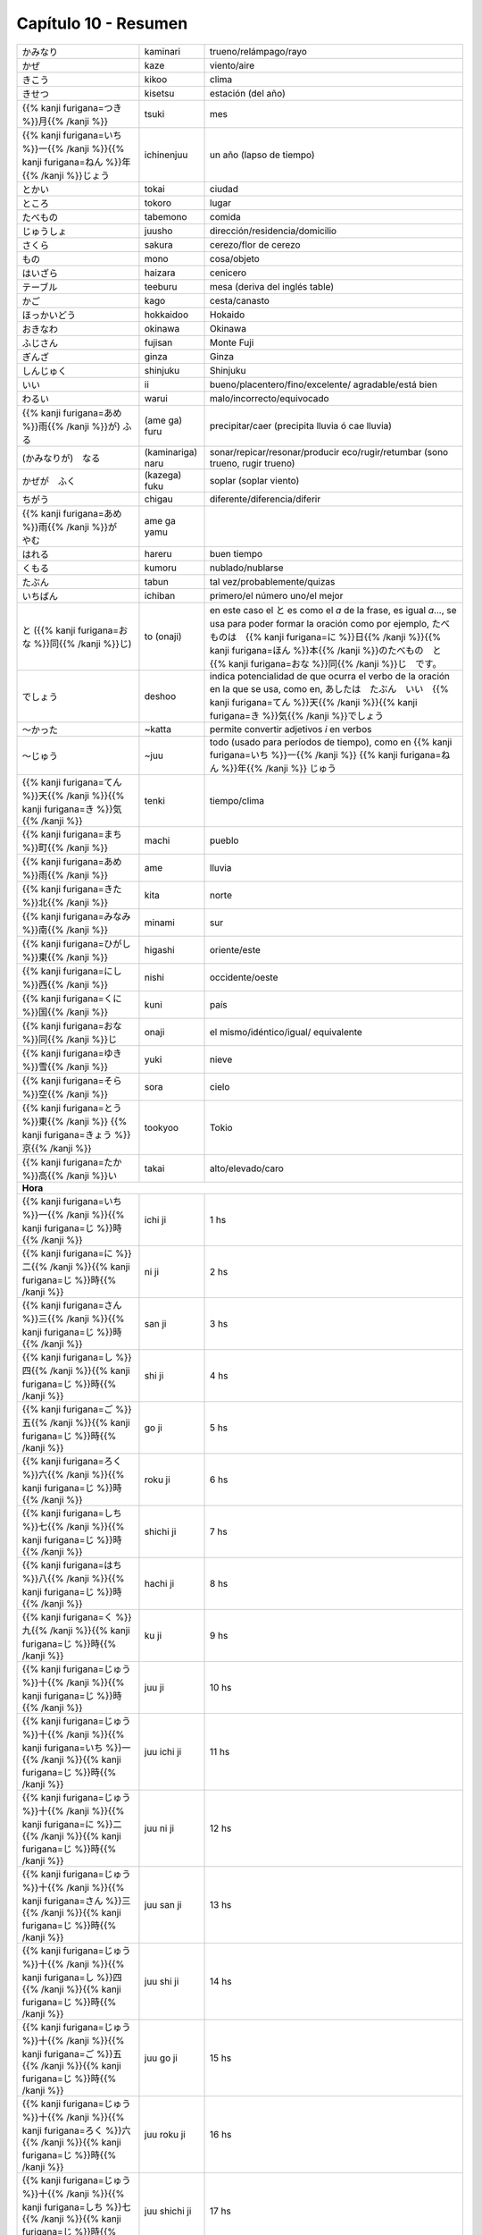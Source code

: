 .. title: Capítulo 10
.. slug: capitulo-10
.. date: 2017-01-01 20:41:03 UTC-03:00
.. tags: japones, NihongoShojo
.. category: idiomas
.. link:
.. description: Resumen capítulo 10 del libro Nohongo Shojo
.. type: text

.. role:: raw-html(raw)
   :format: html

=====================
Capítulo 10 - Resumen
=====================

+---------------------+-------------------+------------------------------------+
| |kaminari|          | kaminari          | trueno/relámpago/rayo              |
+---------------------+-------------------+------------------------------------+
| |kaze|              | kaze              | viento/aire                        |
+---------------------+-------------------+------------------------------------+
| |kikoo|             | kikoo             | clima                              |
+---------------------+-------------------+------------------------------------+
| |kisetsu|           | kisetsu           | estación (del año)                 |
+---------------------+-------------------+------------------------------------+
| |tsuki|             | tsuki             | mes                                |
+---------------------+-------------------+------------------------------------+
| |ichinenjuu|        | ichinenjuu        | un año (lapso de tiempo)           |
+---------------------+-------------------+------------------------------------+
| |tokai|             | tokai             | ciudad                             |
+---------------------+-------------------+------------------------------------+
| |tokoro|            | tokoro            | lugar                              |
+---------------------+-------------------+------------------------------------+
| |tabemono|          | tabemono          | comida                             |
+---------------------+-------------------+------------------------------------+
| |juusho|            | juusho            | dirección/residencia/domicilio     |
+---------------------+-------------------+------------------------------------+
| |sakura|            | sakura            | cerezo/flor de cerezo              |
+---------------------+-------------------+------------------------------------+
| |mono|              | mono              | cosa/objeto                        |
+---------------------+-------------------+------------------------------------+
| |haizara|           | haizara           | cenicero                           |
+---------------------+-------------------+------------------------------------+
| |teeburu|           | teeburu           | mesa (deriva del inglés table)     |
+---------------------+-------------------+------------------------------------+
| |kago|              | kago              | cesta/canasto                      |
+---------------------+-------------------+------------------------------------+
| |hokkaidoo|         | hokkaidoo         | Hokaido                            |
+---------------------+-------------------+------------------------------------+
| |okinawa|           | okinawa           | Okinawa                            |
+---------------------+-------------------+------------------------------------+
| |fujisan|           | fujisan           | Monte Fuji                         |
+---------------------+-------------------+------------------------------------+
| |ginza|             | ginza             | Ginza                              |
+---------------------+-------------------+------------------------------------+
| |shinjuku|          | shinjuku          | Shinjuku                           |
+---------------------+-------------------+------------------------------------+
| |ii|                | ii                | bueno/placentero/fino/excelente/   |
|                     |                   | agradable/está bien                |
+---------------------+-------------------+------------------------------------+
| |warui|             | warui             | malo/incorrecto/equivocado         |
+---------------------+-------------------+------------------------------------+
| |(ame_ga)_furu|     | (ame ga) furu     | precipitar/caer (precipita lluvia  |
|                     |                   | ó cae lluvia)                      |
+---------------------+-------------------+------------------------------------+
| |(kaminariga)_naru| | (kaminariga) naru |  sonar/repicar/resonar/producir    |
|                     |                   |  eco/rugir/retumbar (sono trueno,  |
|                     |                   |  rugir trueno)                     |
+---------------------+-------------------+------------------------------------+
| |(kazega)_fuku|     | (kazega) fuku     | soplar (soplar viento)             |
+---------------------+-------------------+------------------------------------+
| |chigau|            | chigau            | diferente/diferencia/diferir       |
+---------------------+-------------------+------------------------------------+
| |ame_ga_yamu|       | ame ga yamu       |                                    |
+---------------------+-------------------+------------------------------------+
| |hareru|            | hareru            | buen tiempo                        |
+---------------------+-------------------+------------------------------------+
| |kumoru|            | kumoru            | nublado/nublarse                   |
+---------------------+-------------------+------------------------------------+
| |tabun|             | tabun             | tal vez/probablemente/quizas       |
+---------------------+-------------------+------------------------------------+
| |ichiban|           | ichiban           | primero/el número uno/el mejor     |
+---------------------+-------------------+------------------------------------+
| |to_(onaji)|        | to (onaji)        | en este caso el |to_| es como el   |
|                     |                   | *a* de la frase, es igual *a*...,  |
|                     |                   | se usa para poder formar la        |
|                     |                   | oración como por ejemplo,          |
|                     |                   | |to_onaji_ejemplo|                 |
+---------------------+-------------------+------------------------------------+
| |deshoo|            | deshoo            | indica potencialidad de que ocurra |
|                     |                   | el verbo de la oración en la que   |
|                     |                   | se usa, como en, |deshoo_ejemplo|  |
+---------------------+-------------------+------------------------------------+
| |~katta|            | ~katta            | permite convertir adjetivos *i*    |
|                     |                   | en verbos                          |
+---------------------+-------------------+------------------------------------+
| |~juu|              | ~juu              | todo (usado para períodos de       |
|                     |                   | tiempo), como en |juu_ejemplo|     |
+---------------------+-------------------+------------------------------------+
| |tenki|             | tenki             | tiempo/clima                       |
+---------------------+-------------------+------------------------------------+
| |machi|             | machi             | pueblo                             |
+---------------------+-------------------+------------------------------------+
| |ame|               | ame               | lluvia                             |
+---------------------+-------------------+------------------------------------+
| |kita|              | kita              | norte                              |
+---------------------+-------------------+------------------------------------+
| |minami|            | minami            | sur                                |
+---------------------+-------------------+------------------------------------+
| |higashi|           | higashi           | oriente/este                       |
+---------------------+-------------------+------------------------------------+
| |nishi|             | nishi             | occidente/oeste                    |
+---------------------+-------------------+------------------------------------+
| |kuni|              | kuni              | país                               |
+---------------------+-------------------+------------------------------------+
| |onaji|             | onaji             | el mismo/idéntico/igual/           |
|                     |                   | equivalente                        |
+---------------------+-------------------+------------------------------------+
| |yuki|              | yuki              | nieve                              |
+---------------------+-------------------+------------------------------------+
| |sora|              | sora              | cielo                              |
+---------------------+-------------------+------------------------------------+
| |tookyoo|           | tookyoo           | Tokio                              |
+---------------------+-------------------+------------------------------------+
| |takai|             | takai             | alto/elevado/caro                  |
+---------------------+-------------------+------------------------------------+
| **Hora**                                                                     |
+---------------------+-------------------+------------------------------------+
| |ichi_ji|           | ichi ji           | 1 hs                               |
+---------------------+-------------------+------------------------------------+
| |ni_ji|             | ni ji             | 2 hs                               |
+---------------------+-------------------+------------------------------------+
| |san_ji|            | san ji            | 3 hs                               |
+---------------------+-------------------+------------------------------------+
| |shi_ji|            | shi ji            | 4 hs                               |
+---------------------+-------------------+------------------------------------+
| |go_ji|             | go ji             | 5 hs                               |
+---------------------+-------------------+------------------------------------+
| |roku_ji|           | roku ji           | 6 hs                               |
+---------------------+-------------------+------------------------------------+
| |shichi_ji|         | shichi ji         | 7 hs                               |
+---------------------+-------------------+------------------------------------+
| |hachi_ji|          | hachi ji          | 8 hs                               |
+---------------------+-------------------+------------------------------------+
| |ku_ji|             | ku ji             | 9 hs                               |
+---------------------+-------------------+------------------------------------+
| |juu_ji|            | juu ji            | 10 hs                              |
+---------------------+-------------------+------------------------------------+
| |juu_ichi_ji|       | juu ichi ji       | 11 hs                              |
+---------------------+-------------------+------------------------------------+
| |juu_ni_ji|         | juu ni ji         | 12 hs                              |
+---------------------+-------------------+------------------------------------+
| |juu_san_ji|        | juu san ji        | 13 hs                              |
+---------------------+-------------------+------------------------------------+
| |juu_shi_ji|        | juu shi ji        | 14 hs                              |
+---------------------+-------------------+------------------------------------+
| |juu_go_ji|         | juu go ji         | 15 hs                              |
+---------------------+-------------------+------------------------------------+
| |juu_roku_ji|       | juu roku ji       | 16 hs                              |
+---------------------+-------------------+------------------------------------+
| |juu_shichi_ji|     | juu shichi ji     | 17 hs                              |
+---------------------+-------------------+------------------------------------+
| |juu_hachi_ji|      | juu hachi ji      | 18 hs                              |
+---------------------+-------------------+------------------------------------+
| |juu_ku_ji|         | juu ku ji         | 19 hs                              |
+---------------------+-------------------+------------------------------------+
| |ni_juu_ji|         | ni juu ji         | 20 hs                              |
+---------------------+-------------------+------------------------------------+
| |ni_juu_ichi_ji|    | ni juu ichi ji    | 21 hs                              |
+---------------------+-------------------+------------------------------------+
| |ni_juu_ni_ji|      | ni juu ni ji      | 22 hs                              |
+---------------------+-------------------+------------------------------------+
| {{% color codigo=SlateGrey %}}Minutos{{% /color %}}                          |
+---------------------+-------------------+------------------------------------+
| |ippun|             | ippun             | 1 minuto                           |
+---------------------+-------------------+------------------------------------+
| |ni_fun|            | ni fun            | 2 minutos                          |
+---------------------+-------------------+------------------------------------+
| |san_pun|           | san pun           | 3 minutos                          |
+---------------------+-------------------+------------------------------------+
| |shi_bun|           | shi bun           | 4 minutos                          |
+---------------------+-------------------+------------------------------------+
| |go_fun|            | go fun            | 5 minutos                          |
+---------------------+-------------------+------------------------------------+
| |roppun|            | roppun            | 6 minutos                          |
+---------------------+-------------------+------------------------------------+
| |nana_fun|          | nana fun          | 7 minutos                          |
+---------------------+-------------------+------------------------------------+
| |happun|            | happun            | 8 minutos                          |
+---------------------+-------------------+------------------------------------+
| |kyuu_fun|          | kyuu fun          | 9 minutos                          |
+---------------------+-------------------+------------------------------------+
| |juppun|            | juppun            | 10 minutos                         |
+---------------------+-------------------+------------------------------------+
| |juu_ippun|         | juu ippun         | 11 minutos                         |
+---------------------+-------------------+------------------------------------+
| |juu_ni_fun|        | juu ni fun        | 12 minutos                         |
+---------------------+-------------------+------------------------------------+
| |juu_san_pun|       | juu san pun       | 13 minutos                         |
+---------------------+-------------------+------------------------------------+
| |juu_shi_bun|       | juu ni ji         | 14 minutos                         |
+---------------------+-------------------+------------------------------------+
| |juu_go_fun|        | juu ni ji         | 15 minutos                         |
+---------------------+-------------------+------------------------------------+
| |juu_roppun|        | juu ni ji         | 16 minutos                         |
+---------------------+-------------------+------------------------------------+
| |juu_nana_fun|      | juu ni ji         | 17 minutos                         |
+---------------------+-------------------+------------------------------------+
| |juu_happun|        | juu ni ji         | 18 minutos                         |
+---------------------+-------------------+------------------------------------+
| |juu_kyuu_fun|      | juu ni ji         | 19 minutos                         |
+---------------------+-------------------+------------------------------------+
| |ni_juppun|         | ni juppun         | 20 minutos                         |
+---------------------+-------------------+------------------------------------+
| |ni_juu_ippun|      | ni juu ippun      | 21 minutos                         |
+---------------------+-------------------+------------------------------------+
| |ni_juu_ni_fun|     | ni juu ni fun     | 22 minutos                         |
+---------------------+-------------------+------------------------------------+
| |ni_juu_san_pun|    | ni juu san pun    | 23 minutos                         |
+---------------------+-------------------+------------------------------------+
| |ni_juu_shi_bun|    | ni juu shi bun    | 24 minutos                         |
+---------------------+-------------------+------------------------------------+
| |ni_juu_go_fun|     | ni juu go fun     | 25 minutos                         |
+---------------------+-------------------+------------------------------------+
| |ni_juu_roppun|     | ni juu roppun     | 26 minutos                         |
+---------------------+-------------------+------------------------------------+
| |ni_juu_nana_fun|   | ni juu nana fun   | 27 minutos                         |
+---------------------+-------------------+------------------------------------+
| |ni_juu_happun|     | ni juu happun     | 28 minutos                         |
+---------------------+-------------------+------------------------------------+
| |ni_juu_kyuu_fun|   | ni juu kyuu fun   | 29 minutos                         |
+---------------------+-------------------+------------------------------------+
| |san_juppun|        | san juppun        | 30 minutos                         |
+---------------------+-------------------+------------------------------------+
| |san_juu_ippun|     | san juu ippun     | 31 minutos                         |
+---------------------+-------------------+------------------------------------+
| |san_juu_ni_fun|    | san juu ni fun    | 32 minutos                         |
+---------------------+-------------------+------------------------------------+
| |san_juu_san_pun|   | san juu san pun   | 33 minutos                         |
+---------------------+-------------------+------------------------------------+
| |san_juu_shi_bun|   | san juu shi bun   | 34 minutos                         |
+---------------------+-------------------+------------------------------------+
| |san_juu_go_fun|    | san juu go fun    | 35 minutos                         |
+---------------------+-------------------+------------------------------------+
| |san_juu_roppun|    | san juu roppun    | 36 minutos                         |
+---------------------+-------------------+------------------------------------+
| |san_juu_nana_fun|  | san juu nana fun  | 37 minutos                         |
+---------------------+-------------------+------------------------------------+
| |san_juu_happun|    | san juu happun    | 38 minutos                         |
+---------------------+-------------------+------------------------------------+
| |san_juu_kyuu_fun|  | san juu kyuu fun  | 39 minutos                         |
+---------------------+-------------------+------------------------------------+
| |yon_juppun|        | yon juppun        | 40 minutos                         |
+---------------------+-------------------+------------------------------------+
| |yon_juu_ippun|     | yon juu ippun     | 41 minutos                         |
+---------------------+-------------------+------------------------------------+
| |yon_juu_ni_fun|    | yon juu ni fun    | 42 minutos                         |
+---------------------+-------------------+------------------------------------+
| |yon_juu_san_pun|   | yon juu san pun   | 43 minutos                         |
+---------------------+-------------------+------------------------------------+
| |yon_juu_shi_bun|   | yon juu shi bun   | 44 minutos                         |
+---------------------+-------------------+------------------------------------+
| |yon_juu_go_fun|    | yon juu go fun    | 45 minutos                         |
+---------------------+-------------------+------------------------------------+
| |yon_juu_roppun|    | yon juu roppun    | 46 minutos                         |
+---------------------+-------------------+------------------------------------+
| |yon_juu_nana_fun|  | yon juu nana fun  | 47 minutos                         |
+---------------------+-------------------+------------------------------------+
| |yon_juu_happun|    | yon juu happun    | 48 minutos                         |
+---------------------+-------------------+------------------------------------+
| |yon_juu_kyuu_fun|  | yon juu kyuu fun  | 49 minutos                         |
+---------------------+-------------------+------------------------------------+
| |go_juppun|         | gon jupuun        | 50 minutos                         |
+---------------------+-------------------+------------------------------------+
| |go_juu_ippun|      | gon juu ippun     | 51 minutos                         |
+---------------------+-------------------+------------------------------------+
| |go_juu_ni_fun|     | gon juu ni fun    | 52 minutos                         |
+---------------------+-------------------+------------------------------------+
| |go_juu_san_pun|    | gon juu san pun   | 53 minutos                         |
+---------------------+-------------------+------------------------------------+
| |go_juu_shi_bun|    | gon juu shi bun   | 54 minutos                         |
+---------------------+-------------------+------------------------------------+
| |go_juu_go_fun|     | gon juu go fun    | 55 minutos                         |
+---------------------+-------------------+------------------------------------+
| |go_juu_roppun|     | gon juu roppun    | 56 minutos                         |
+---------------------+-------------------+------------------------------------+
| |go_juu_nana_fun|   | gon juu nana fun  | 57 minutos                         |
+---------------------+-------------------+------------------------------------+
| |go_juu_happun|     | gon juu happun    | 58 minutos                         |
+---------------------+-------------------+------------------------------------+
| |go_juu_kyuu_fun|   | gon juu kyuu fun  | 59 minutos                         |
+---------------------+-------------------+------------------------------------+

{{% img_svg ancho=70% alto=70% %}}/images/puntos_cardinales.svg{{% /img_svg %}}

.. |kaminari| replace:: かみなり
.. |kaze| replace:: かぜ
.. |kikoo| replace:: きこう
.. |kisetsu| replace:: きせつ
.. |tsuki| replace:: {{% kanji furigana=つき %}}月{{% /kanji %}}
.. |ichinenjuu| replace:: {{% kanji furigana=いち %}}一{{% /kanji %}}{{% kanji furigana=ねん %}}年{{% /kanji %}}じょう
.. |tokai| replace:: とかい
.. |tokoro| replace:: ところ
.. |tabemono| replace:: たべもの
.. |juusho| replace:: じゅうしょ
.. |sakura| replace:: さくら
.. |mono| replace:: もの
.. |haizara| replace:: はいざら
.. |teeburu| replace:: テーブル
.. |kago| replace:: かご
.. |hokkaidoo| replace:: ほっかいどう
.. |okinawa| replace:: おきなわ
.. |fujisan| replace:: ふじさん
.. |ginza| replace:: ぎんざ
.. |shinjuku| replace:: しんじゅく
.. |ii| replace:: いい
.. |warui| replace:: わるい
.. |(ame_ga)_furu| replace:: {{% kanji furigana=あめ %}}雨{{% /kanji %}}が) ふる
.. |(kaminariga)_naru| replace:: (かみなりが)　なる
.. |(kazega)_fuku| replace:: かぜが　ふく
.. |chigau| replace:: ちがう
.. |ame_ga_yamu| replace:: {{% kanji furigana=あめ %}}雨{{% /kanji %}}が　やむ
.. |hareru| replace:: はれる
.. |kumoru| replace:: くもる
.. |tabun| replace:: たぶん
.. |ichiban| replace:: いちばん
.. |to_(onaji)| replace:: と ({{% kanji furigana=おな %}}同{{% /kanji %}}じ)
.. |deshoo| replace:: でしょう
.. |~katta| replace:: ～かった
.. |~juu| replace:: ～じゅう
.. |tenki| replace:: {{% kanji furigana=てん %}}天{{% /kanji %}}{{% kanji furigana=き %}}気{{% /kanji %}}
.. |machi| replace:: {{% kanji furigana=まち %}}町{{% /kanji %}}
.. |ame| replace:: {{% kanji furigana=あめ %}}雨{{% /kanji %}}
.. |kita| replace:: {{% kanji furigana=きた %}}北{{% /kanji %}}
.. |minami| replace:: {{% kanji furigana=みなみ %}}南{{% /kanji %}}
.. |kuni| replace:: {{% kanji furigana=くに %}}国{{% /kanji %}}
.. |onaji| replace:: {{% kanji furigana=おな %}}同{{% /kanji %}}じ
.. |yuki| replace:: {{% kanji furigana=ゆき %}}雪{{% /kanji %}}
.. |higashi| replace:: {{% kanji furigana=ひがし %}}東{{% /kanji %}}
.. |sora| replace:: {{% kanji furigana=そら %}}空{{% /kanji %}}
.. |nishi| replace:: {{% kanji furigana=にし %}}西{{% /kanji %}}
.. |tookyoo| replace:: {{% kanji furigana=とう %}}東{{% /kanji %}} {{% kanji furigana=きょう %}}京{{% /kanji %}}
.. |takai| replace:: {{% kanji furigana=たか %}}高{{% /kanji %}}い
.. |to_| replace:: と
.. |to_onaji_ejemplo| replace:: たべものは　{{% kanji furigana=に %}}日{{% /kanji %}}{{% kanji furigana=ほん %}}本{{% /kanji %}}のたべもの　と　{{% kanji furigana=おな %}}同{{% /kanji %}}じ　です。
.. |deshoo_ejemplo| replace:: あしたは　たぶん　いい　{{% kanji furigana=てん %}}天{{% /kanji %}}{{% kanji furigana=き %}}気{{% /kanji %}}でしょう
.. |juu_ejemplo| replace:: {{% kanji furigana=いち %}}一{{% /kanji %}} {{% kanji furigana=ねん %}}年{{% /kanji %}} じゅう

.. |ichi_ji| replace:: {{% kanji furigana=いち %}}一{{% /kanji %}}{{% kanji furigana=じ %}}時{{% /kanji %}}
.. |ni_ji| replace:: {{% kanji furigana=に %}}二{{% /kanji %}}{{% kanji furigana=じ %}}時{{% /kanji %}}
.. |san_ji| replace:: {{% kanji furigana=さん %}}三{{% /kanji %}}{{% kanji furigana=じ %}}時{{% /kanji %}}
.. |shi_ji| replace:: {{% kanji furigana=し %}}四{{% /kanji %}}{{% kanji furigana=じ %}}時{{% /kanji %}}
.. |go_ji| replace:: {{% kanji furigana=ご %}}五{{% /kanji %}}{{% kanji furigana=じ %}}時{{% /kanji %}}
.. |roku_ji| replace:: {{% kanji furigana=ろく %}}六{{% /kanji %}}{{% kanji furigana=じ %}}時{{% /kanji %}}
.. |shichi_ji| replace:: {{% kanji furigana=しち %}}七{{% /kanji %}}{{% kanji furigana=じ %}}時{{% /kanji %}}
.. |hachi_ji| replace:: {{% kanji furigana=はち %}}八{{% /kanji %}}{{% kanji furigana=じ %}}時{{% /kanji %}}
.. |ku_ji| replace:: {{% kanji furigana=く %}}九{{% /kanji %}}{{% kanji furigana=じ %}}時{{% /kanji %}}
.. |juu_ji| replace:: {{% kanji furigana=じゅう %}}十{{% /kanji %}}{{% kanji furigana=じ %}}時{{% /kanji %}}
.. |juu_ichi_ji| replace:: {{% kanji furigana=じゅう %}}十{{% /kanji %}}{{% kanji furigana=いち %}}一{{% /kanji %}}{{% kanji furigana=じ %}}時{{% /kanji %}}
.. |juu_ni_ji| replace:: {{% kanji furigana=じゅう %}}十{{% /kanji %}}{{% kanji furigana=に %}}二{{% /kanji %}}{{% kanji furigana=じ %}}時{{% /kanji %}}
.. |juu_san_ji| replace:: {{% kanji furigana=じゅう %}}十{{% /kanji %}}{{% kanji furigana=さん %}}三{{% /kanji %}}{{% kanji furigana=じ %}}時{{% /kanji %}}
.. |juu_shi_ji| replace:: {{% kanji furigana=じゅう %}}十{{% /kanji %}}{{% kanji furigana=し %}}四{{% /kanji %}}{{% kanji furigana=じ %}}時{{% /kanji %}}
.. |juu_go_ji| replace:: {{% kanji furigana=じゅう %}}十{{% /kanji %}}{{% kanji furigana=ご %}}五{{% /kanji %}}{{% kanji furigana=じ %}}時{{% /kanji %}}
.. |juu_roku_ji| replace:: {{% kanji furigana=じゅう %}}十{{% /kanji %}}{{% kanji furigana=ろく %}}六{{% /kanji %}}{{% kanji furigana=じ %}}時{{% /kanji %}}
.. |juu_shichi_ji| replace:: {{% kanji furigana=じゅう %}}十{{% /kanji %}}{{% kanji furigana=しち %}}七{{% /kanji %}}{{% kanji furigana=じ %}}時{{% /kanji %}}
.. |juu_hachi_ji| replace:: {{% kanji furigana=じゅう %}}十{{% /kanji %}}{{% kanji furigana=はち %}}八{{% /kanji %}}{{% kanji furigana=じ %}}時{{% /kanji %}}
.. |juu_ku_ji| replace:: {{% kanji furigana=じゅう %}}十{{% /kanji %}}{{% kanji furigana=く %}}九{{% /kanji %}}{{% kanji furigana=じ %}}時{{% /kanji %}}
.. |ni_juu_ji| replace:: {{% kanji furigana=に %}}二{{% /kanji %}}{{% kanji furigana=じゅう %}}十{{% /kanji %}}{{% kanji furigana=じ %}}時{{% /kanji %}}
.. |ni_juu_ichi_ji| replace:: {{% kanji furigana=に %}}二{{% /kanji %}}{{% kanji furigana=じゅう %}}十{{% /kanji %}}{{% kanji furigana=いち %}}一{{% /kanji %}}{{% kanji furigana=じ %}}時{{% /kanji %}}
.. |ni_juu_ni_ji| replace:: {{% kanji furigana=に %}}二{{% /kanji %}}{{% kanji furigana=じゅう %}}十{{% /kanji %}}{{% kanji furigana=に %}}二{{% /kanji %}}{{% kanji furigana=じ %}}時{{% /kanji %}}

.. |ippun| replace:: {{% kanji furigana=いっぷん %}}一分{{% /kanji %}}
.. |ni_fun| replace:: {{% kanji furigana=にふん %}}二分{{% /kanji %}}
.. |san_pun| replace:: {{% kanji furigana=さんぷん %}}三分{{% /kanji %}}
.. |shi_bun| replace:: {{% kanji furigana=しぶん %}}四分{{% /kanji %}}
.. |go_fun| replace:: {{% kanji furigana=ごふん %}}五分{{% /kanji %}}
.. |roppun| replace:: {{% kanji furigana=ろっぷん %}}六分{{% /kanji %}}
.. |nana_fun| replace:: {{% kanji furigana=ななふん %}}七分{{% /kanji %}}
.. |happun| replace:: {{% kanji furigana=はっぷん %}}八分{{% /kanji %}}
.. |kyuu_fun| replace:: {{% kanji furigana=きゅうふん %}}九分{{% /kanji %}}
.. |juppun| replace:: {{% kanji furigana=じゅっぷん %}}十分{{% /kanji %}}
.. |juu_ippun| replace:: {{% kanji furigana=じゅういっぷん %}}十一分{{% /kanji %}}
.. |juu_ni_fun| replace:: {{% kanji furigana=じゅうにふん %}}十二分{{% /kanji %}}
.. |juu_san_pun| replace:: {{% kanji furigana=じゅうさんぷん %}}十三分{{% /kanji %}}
.. |juu_shi_bun| replace:: {{% kanji furigana=じゅうしぶん %}}十四分{{% /kanji %}}
.. |juu_go_fun| replace:: {{% kanji furigana=じゅうごふん %}}十五分{{% /kanji %}}
.. |juu_roppun| replace:: {{% kanji furigana=じゅうろっぷん %}}十六分{{% /kanji %}}
.. |juu_nana_fun| replace:: {{% kanji furigana=じゅうななふん %}}十七分{{% /kanji %}}
.. |juu_happun| replace:: {{% kanji furigana=じゅうはっぷん %}}十八分{{% /kanji %}}
.. |juu_kyuu_fun| replace:: {{% kanji furigana=じゅうきゅうふん %}}十九分{{% /kanji %}}
.. |ni_juppun| replace:: {{% kanji furigana=にじゅっぷん %}}二十分{{% /kanji %}}
.. |ni_juu_ippun| replace:: {{% kanji furigana=にじゅういっぷん %}}二十一分{{% /kanji %}}
.. |ni_juu_ni_fun| replace:: {{% kanji furigana=にじゅうにふん %}}二十二分{{% /kanji %}}
.. |ni_juu_san_pun| replace:: {{% kanji furigana=にじゅうさんぷん %}}二十三分{{% /kanji %}}
.. |ni_juu_shi_bun| replace:: {{% kanji furigana=にじゅうしぶん %}}二十四分{{% /kanji %}}
.. |ni_juu_go_fun| replace:: {{% kanji furigana=にじゅうごふん %}}二十五分{{% /kanji %}}
.. |ni_juu_roppun| replace:: {{% kanji furigana=にじゅうろっぷん %}}二十六分{{% /kanji %}}
.. |ni_juu_nana_fun| replace:: {{% kanji furigana=にじゅうななふん %}}二十七分{{% /kanji %}}
.. |ni_juu_happun| replace:: {{% kanji furigana=にじゅうはっぷん %}}二十八分{{% /kanji %}}
.. |ni_juu_kyuu_fun| replace:: {{% kanji furigana=にじゅうきゅうふん %}}二十九分{{% /kanji %}}
.. |san_juppun| replace:: {{% kanji furigana=さんじゅっぷん %}}三十分{{% /kanji %}}
.. |san_juu_ippun| replace:: {{% kanji furigana=さんじゅういっぷん %}}三十一分{{% /kanji %}}
.. |san_juu_ni_fun| replace:: {{% kanji furigana=さんじゅうにふん %}}三十二分{{% /kanji %}}
.. |san_juu_san_pun| replace:: {{% kanji furigana=さんじゅうさんぷん %}}三十三分{{% /kanji %}}
.. |san_juu_shi_bun| replace:: {{% kanji furigana=さんじゅうしぶん %}}三十四分{{% /kanji %}}
.. |san_juu_go_fun| replace:: {{% kanji furigana=さんじゅうごふん %}}三十五分{{% /kanji %}}
.. |san_juu_roppun| replace:: {{% kanji furigana=さんじゅうろっぷん %}}三十六分{{% /kanji %}}
.. |san_juu_nana_fun| replace:: {{% kanji furigana=さんにじゅうななふん %}}三十七分{{% /kanji %}}
.. |san_juu_happun| replace:: {{% kanji furigana=さんじゅうはっぷん %}}三十八分{{% /kanji %}}
.. |san_juu_kyuu_fun| replace:: {{% kanji furigana=さんじゅうきゅうふん %}}三十九分{{% /kanji %}}
.. |yon_juppun| replace:: {{% kanji furigana=よんじゅっぷん %}}四十分{{% /kanji %}}
.. |yon_juu_ippun| replace:: {{% kanji furigana=よんじゅういっぷん %}}四十一分{{% /kanji %}}
.. |yon_juu_ni_fun| replace:: {{% kanji furigana=よんじゅうにふん %}}四十二分{{% /kanji %}}
.. |yon_juu_san_pun| replace:: {{% kanji furigana=よんじゅうさんぷん %}}四十三分{{% /kanji %}}
.. |yon_juu_shi_bun| replace:: {{% kanji furigana=よんじゅうしぶん %}}四十四分{{% /kanji %}}
.. |yon_juu_go_fun| replace:: {{% kanji furigana=よんじゅうごふん %}}四十五分{{% /kanji %}}
.. |yon_juu_roppun| replace:: {{% kanji furigana=よんじゅうろっぷん %}}四十六分{{% /kanji %}}
.. |yon_juu_nana_fun| replace:: {{% kanji furigana=よんじゅうななふん %}}四十七分{{% /kanji %}}
.. |yon_juu_happun| replace:: {{% kanji furigana=よんじゅうはっぷん %}}四十八分{{% /kanji %}}
.. |yon_juu_kyuu_fun| replace:: {{% kanji furigana=よんじゅうきゅうふん %}}四十九分{{% /kanji %}}
.. |go_juppun| replace:: {{% kanji furigana=ごじゅっぷん %}}五十分{{% /kanji %}}
.. |go_juu_ippun| replace:: {{% kanji furigana=ごじゅういっぷん %}}五十一分{{% /kanji %}}
.. |go_juu_ni_fun| replace:: {{% kanji furigana=ごじゅうにふん %}}五十二分{{% /kanji %}}
.. |go_juu_san_pun| replace:: {{% kanji furigana=ごじゅうさんぷん %}}五十三分{{% /kanji %}}
.. |go_juu_shi_bun| replace:: {{% kanji furigana=ごじゅうしぶん %}}五十四分{{% /kanji %}}
.. |go_juu_go_fun| replace:: {{% kanji furigana=ごじゅうごふん %}}五十五分{{% /kanji %}}
.. |go_juu_roppun| replace:: {{% kanji furigana=ごじゅうろっぷん %}}五十六分{{% /kanji %}}
.. |go_juu_nana_fun| replace:: {{% kanji furigana=ごじゅうななふん %}}五十七分{{% /kanji %}}
.. |go_juu_happun| replace:: {{% kanji furigana=ごじゅうはっぷん %}}五十八分{{% /kanji %}}
.. |go_juu_kyuu_fun| replace:: {{% kanji furigana=ごじゅうきゅうふん %}}五十九分{{% /kanji %}}
